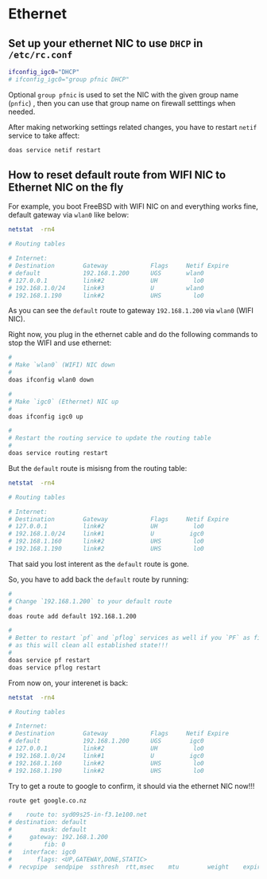 * Ethernet

** Set up your ethernet NIC to use =DHCP= in =/etc/rc.conf=
 
#+BEGIN_SRC bash
  ifconfig_igc0="DHCP"
  # ifconfig_igc0="group pfnic DHCP"
#+END_SRC

Optional =group pfnic= is used to set the NIC with the given group name (=pnfic=) , then you can use that group name on firewall setttings when needed.


After making networking settings related changes, you have to restart =netif= service to take affect:

#+BEGIN_SRC bash
  doas service netif restart
#+END_SRC


** How to reset default route from WIFI NIC to Ethernet NIC on the fly

For example, you boot FreeBSD with WIFI NIC on and everything works fine, default gateway via =wlan0= like below:

#+BEGIN_SRC bash
  netstat  -rn4

  # Routing tables

  # Internet:
  # Destination        Gateway            Flags     Netif Expire
  # default            192.168.1.200      UGS       wlan0
  # 127.0.0.1          link#2             UH          lo0
  # 192.168.1.0/24     link#3             U         wlan0
  # 192.168.1.190      link#2             UHS         lo0 
#+END_SRC


As you can see the =default= route to gateway =192.168.1.200= via =wlan0= (WIFI NIC).

Right now, you plug in the ethernet cable and do the following commands to stop the WIFI and use ethernet:

#+BEGIN_SRC bash
  #
  # Make `wlan0` (WIFI) NIC down
  #
  doas ifconfig wlan0 down

  #
  # Make `igc0` (Ethernet) NIC up
  #
  doas ifconfig igc0 up 

  #
  # Restart the routing service to update the routing table
  #
  doas service routing restart
#+END_SRC


But the =default= route is misisng from the routing table:

#+BEGIN_SRC bash
  netstat  -rn4

  # Routing tables

  # Internet:
  # Destination        Gateway            Flags     Netif Expire
  # 127.0.0.1          link#2             UH          lo0
  # 192.168.1.0/24     link#1             U          igc0
  # 192.168.1.160      link#2             UHS         lo0
  # 192.168.1.190      link#2             UHS         lo0
#+END_SRC

That said you lost interent as the =default= route is gone.

So, you have to add back the =default= route by running:

#+BEGIN_SRC bash
  #
  # Change `192.168.1.200` to your default route
  #
  doas route add default 192.168.1.200

  #
  # Better to restart `pf` and `pflog` services as well if you `PF` as firewall,
  # as this will clean all established state!!!
  #
  doas service pf restart
  doas service pflog restart
#+END_SRC


From now on, your interenet is back:

#+BEGIN_SRC bash
  netstat  -rn4

  # Routing tables

  # Internet:
  # Destination        Gateway            Flags     Netif Expire
  # default            192.168.1.200      UGS        igc0
  # 127.0.0.1          link#2             UH          lo0
  # 192.168.1.0/24     link#1             U          igc0
  # 192.168.1.160      link#2             UHS         lo0
  # 192.168.1.190      link#2             UHS         lo0
#+END_SRC


Try to get a route to google to confirm, it should via the ethernet NIC now!!!

#+BEGIN_SRC bash
  route get google.co.nz

  #    route to: syd09s25-in-f3.1e100.net
  # destination: default
  #        mask: default
  #     gateway: 192.168.1.200
  #         fib: 0
  #   interface: igc0
  #       flags: <UP,GATEWAY,DONE,STATIC>
  #  recvpipe  sendpipe  ssthresh  rtt,msec    mtu        weight    expire
#+END_SRC
